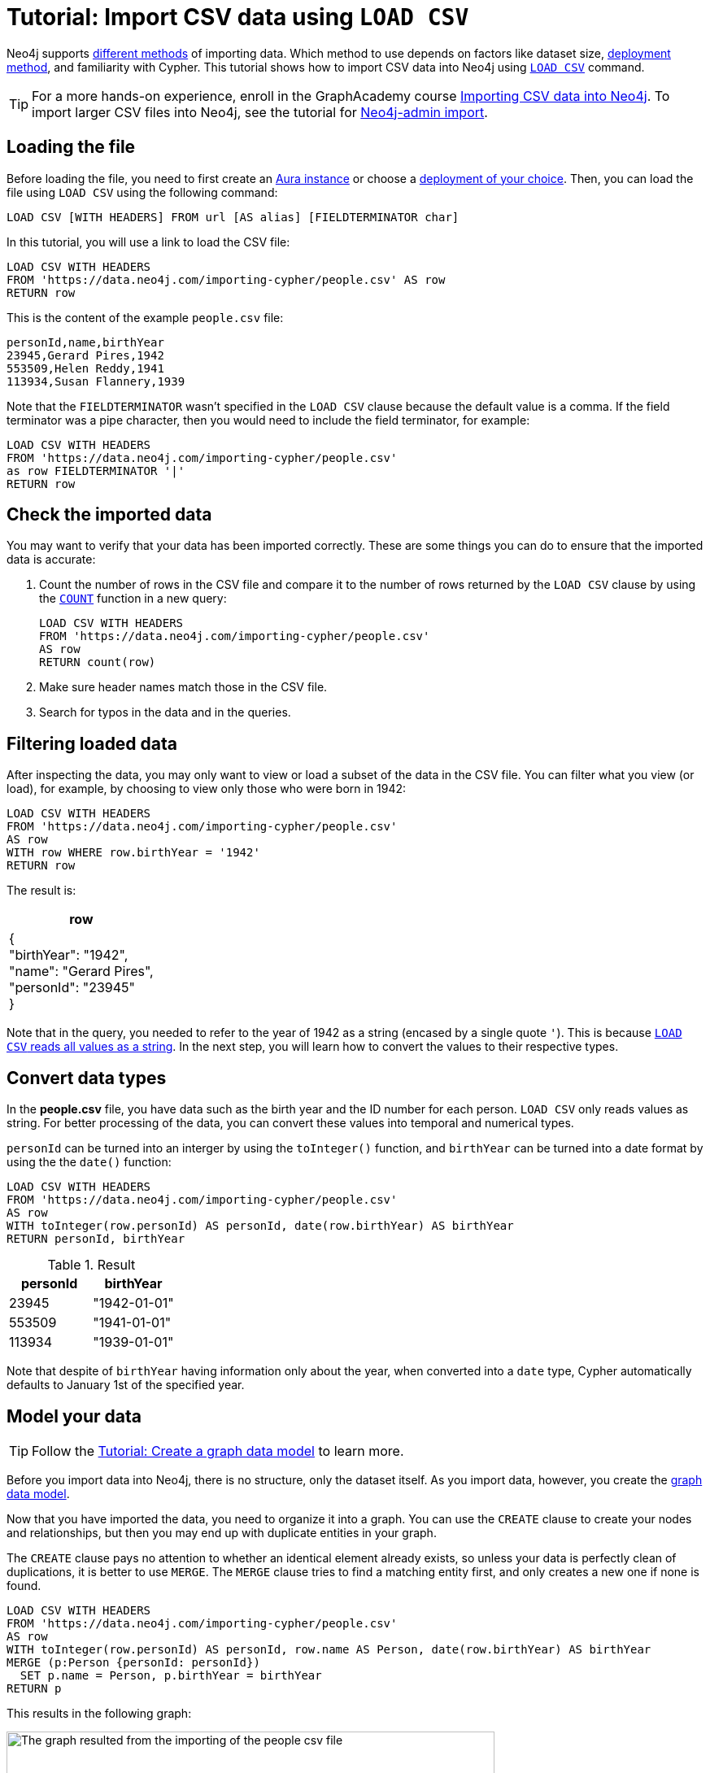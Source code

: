 [[csv-import]]
= Tutorial: Import CSV data using `LOAD CSV`
:description: This tutorial shows how to use the command LOAD CSV to import small to medium datasets in CSV format into Neo4j using Aura and on-premise deployments.
:page-pagination:

Neo4j supports xref:data-import/index.adoc#_methods_comparison[different methods] of importing data.
Which method to use depends on factors like dataset size, link:{docs-home}/deployment-method[deployment method], and familiarity with Cypher.
This tutorial shows how to import CSV data into Neo4j using link:https://neo4j.com/docs/cypher-manual/current/clauses/load-csv/[`LOAD CSV`] command.

[TIP]
====
For a more hands-on experience, enroll in the GraphAcademy course link:https://graphacademy.neo4j.com/courses/importing-cypher/[Importing CSV data into Neo4j].
To import larger CSV files into Neo4j, see the tutorial for link:https://neo4j.com/docs/operations-manual/current/tutorial/neo4j-admin-import/[Neo4j-admin import].
====

== Loading the file

Before loading the file, you need to first create an link:https://neo4j.com/product/auradb/[Aura instance] or choose a link:{docs-home}/deployment-options[deployment of your choice].
Then, you can load the file using `LOAD CSV` using the following command:

[source,cypher]
--
LOAD CSV [WITH HEADERS] FROM url [AS alias] [FIELDTERMINATOR char]
--

In this tutorial, you will use a link to load the CSV file:

[source,cypher]
--
LOAD CSV WITH HEADERS 
FROM 'https://data.neo4j.com/importing-cypher/people.csv' AS row
RETURN row
--

This is the content of the example `people.csv` file:

[source,csv]
--
personId,name,birthYear
23945,Gerard Pires,1942
553509,Helen Reddy,1941
113934,Susan Flannery,1939
--

Note that the `FIELDTERMINATOR` wasn’t specified in the `LOAD CSV` clause because the default value is a comma. 
If the field terminator was a pipe character, then you would need to include the field terminator, for example:

[source,cypher]
--
LOAD CSV WITH HEADERS
FROM 'https://data.neo4j.com/importing-cypher/people.csv'
as row FIELDTERMINATOR '|'
RETURN row
--

== Check the imported data

You may want to verify that your data has been imported correctly.
These are some things you can do to ensure that the imported data is accurate:

. Count the number of rows in the CSV file and compare it to the number of rows returned by the `LOAD CSV` clause by using the link:https://neo4j.com/docs/cypher-manual/current/subqueries/count/[`COUNT`] function in a new query:
+
[source,cypher]
--
LOAD CSV WITH HEADERS
FROM 'https://data.neo4j.com/importing-cypher/people.csv'
AS row
RETURN count(row)
--
+

. Make sure header names match those in the CSV file.

. Search for typos in the data and in the queries.

== Filtering loaded data

After inspecting the data, you may only want to view or load a subset of the data in the CSV file. 
You can filter what you view (or load), for example, by choosing to view only those who were born in 1942:

[source,cypher]
--
LOAD CSV WITH HEADERS
FROM 'https://data.neo4j.com/importing-cypher/people.csv' 
AS row
WITH row WHERE row.birthYear = '1942'
RETURN row
--

The result is:

[options=header,cols=1]
|===

|row
|{
    +
  "birthYear": "1942", 
  +
  "name": "Gerard Pires",
  +
  "personId": "23945"
  +
}
|===

Note that in the query, you needed to refer to the year of 1942 as a string (encased by a single quote `'`).
This is because xref:data-import/csv-files.adoc#_data_types[`LOAD CSV` reads all values as a string].
In the next step, you will learn how to convert the values to their respective types.

== Convert data types

In the *people.csv* file, you have data such as the birth year and the ID number for each person.
`LOAD CSV` only reads values as string.
For better processing of the data, you can convert these values into temporal and numerical types.

`personId` can be turned into an interger by using the `toInteger()` function, and `birthYear` can be turned into a date format by using the  the `date()` function:

[source, cypher]
----
LOAD CSV WITH HEADERS
FROM 'https://data.neo4j.com/importing-cypher/people.csv'
AS row
WITH toInteger(row.personId) AS personId, date(row.birthYear) AS birthYear
RETURN personId, birthYear
----

.Result
[options=header,cols="1,1"]
|===

| personId
| birthYear

|23945	
|"1942-01-01"

|553509	
|"1941-01-01"

|113934	
|"1939-01-01"

|===

Note that despite of `birthYear` having information only about the year, when converted into a `date` type, Cypher automatically defaults to January 1st of the specified year.

== Model your data

[TIP]
====
Follow the xref:data-modeling/tutorial-data-modeling.adoc[Tutorial: Create a graph data model] to learn more.
====

Before you import data into Neo4j, there is no structure, only the dataset itself.
As you import data, however, you create the xref:data-modeling/index.adoc[graph data model].

Now that you have imported the data, you need to organize it into a graph.
You can use the `CREATE` clause to create your nodes and relationships, but then you may end up with duplicate entities in your graph.

The `CREATE` clause pays no attention to whether an identical element already exists, so unless your data is perfectly clean of duplications, it is better to use `MERGE`.
The `MERGE` clause tries to find a matching entity first, and only creates a new one if none is found.

[source, cypher]
--
LOAD CSV WITH HEADERS
FROM 'https://data.neo4j.com/importing-cypher/people.csv'
AS row
WITH toInteger(row.personId) AS personId, row.name AS Person, date(row.birthYear) AS birthYear
MERGE (p:Person {personId: personId})
  SET p.name = Person, p.birthYear = birthYear
RETURN p
--

This results in the following graph:

image::import-peoplecsv.svg[The graph resulted from the importing of the people csv file,role=popup,width=600]

== Keep learning

Regardless of where your data comes from, it is likely that it needs some preparation before it is ready to be imported.
Here is some complementary material you can refer to as you continue learning:

* xref:data-import/csv-files.adoc[*Working with CSV files*]: read about the structure of a CSV file and understand how data is organized.
* xref:data-import/csv-files.adoc#_cleaning_up[*Cleaning up CSV files*]: see how to use the `LOAD CSV` command to clean up the file while importing.
* xref:data-import/csv-files.adoc#_optimization[*Optimization*]: improve performance when working with large amounts of data or complex loading.